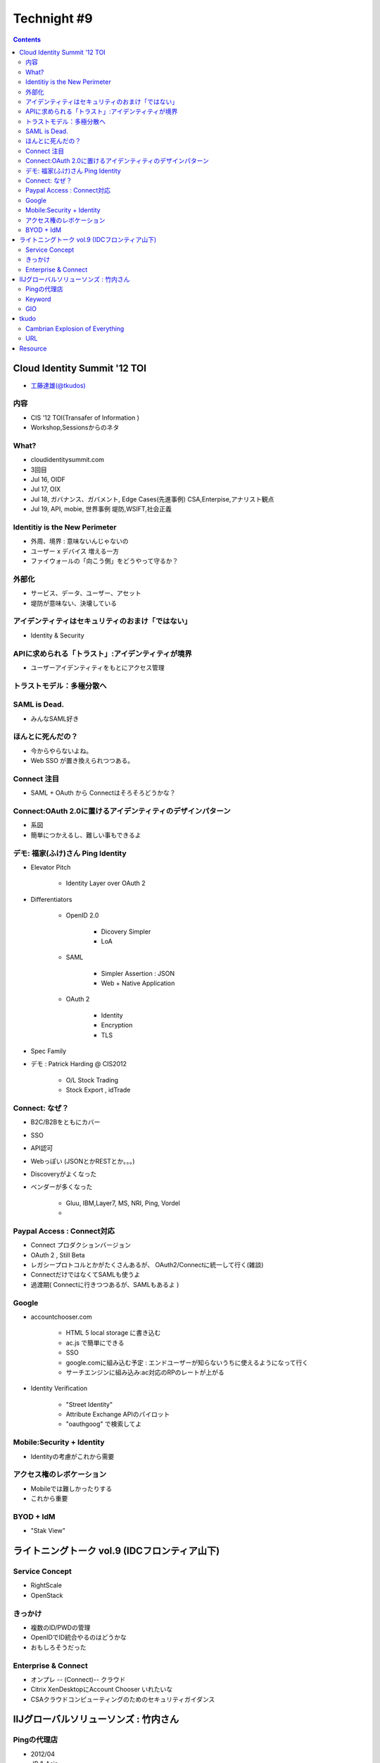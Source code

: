 ==========================================
Technight #9
==========================================

.. contents::

Cloud Identity Summit '12 TOI
==========================================

- `工藤達雄(@tkudos)  <https://twitter.com/tkudos>`_ 


内容
----

- CIS '12 TOI(Transafer of Information )
- Workshop,Sessionsからのネタ

What?
-------

- cloudidentitysummit.com
- 3回目

- Jul 16, OIDF
- Jul 17, OIX
- Jul 18, ガバナンス、ガバメント, Edge Cases(先進事例)
  CSA,Enterpise,アナリスト観点
- Jul 19, API, mobie, 世界事例
  堤防,WSIFT,社会正義

Identitiy is the New Perimeter
--------------------------------------------

- 外周、境界 : 意味ないんじゃないの
- ユーザー x デバイス 増える一方
- ファイウォールの「向こう側」をどうやって守るか？

外部化
------

- サービス、データ、ユーザー、アセット
- 堤防が意味ない、決壊している

アイデンティティはセキュリティのおまけ「ではない」
------------------------------------------------------------------

- Identity & Security

APIに求められる「トラスト」:アイデンティティが境界
-------------------------------------------------------

- ユーザーアイデンティティをもとにアクセス管理

トラストモデル：多極分散へ
------------------------------------------------

SAML is Dead.
----------------------------------------

- みんなSAML好き

ほんとに死んだの？
----------------------------------------

- 今からやらないよね。
- Web SSO が置き換えられつつある。

Connect 注目
----------------------------------------

- SAML + OAuth から Connectはそろそろどうかな？

Connect:OAuth 2.0に置けるアイデンティティのデザインパターン
------------------------------------------------------------------

- 系図  
- 簡単につかえるし、難しい事もできるよ

デモ:  福家(ふけ)さん Ping Identity
------------------------------------------------------------

- Elevator Pitch

    - Identity Layer over OAuth 2
    
- Differentiators

    - OpenID 2.0

        - Dicovery Simpler
        - LoA

    -  SAML

        - Simpler Assertion : JSON
        - Web + Native Application

    - OAuth 2 
        
        - Identity
        - Encryption
        - TLS

- Spec Family

- デモ : Patrick Harding @ CIS2012

    - O/L Stock Trading
    - Stock Export , idTrade

Connect: なぜ？
-------------------------------------------------------

- B2C/B2Bをともにカバー
- SSO
- API認可
- Webっぽい (JSONとかRESTとか。。。)
- Discoveryがよくなった
- ベンダーが多くなった

    - Gluu, IBM,Layer7, MS, NRI, Ping, Vordel   
    - ..

Paypal Access : Connect対応
------------------------------------

- Connect プロダクションバージョン
- OAuth 2 , Still Beta
- レガシープロトコルとかがたくさんあるが、 OAuth2/Connectに統一して行く(雑談)
- ConnectだけではなくてSAMLも使うよ 
- 過渡期( Connectに行きつつあるが、SAMLもあるよ )

Google
---------------------------------

- accountchooser.com

    - HTML 5 local storage に書き込む
    - ac.js で簡単にできる
    - SSO
    - google.comに組み込む予定 : エンドユーザーが知らないうちに使えるようになって行く
    - サーチエンジンに組み込み:ac対応のRPのレートが上がる

- Identity Verification
 
    - "Street Identity" 
    - Attribute Exchange APIのパイロット
    - "oauthgoog" で検索してよ

Mobile:Security + Identity
------------------------------

- Identityの考慮がこれから需要

アクセス権のレボケーション
------------------------------

- Mobileでは難しかったりする
- これから重要

BYOD + IdM
------------------------------

- "Stak View"

ライトニングトーク vol.9 (IDCフロンティア山下)
============================================================

Service Concept
--------------------

- RightScale
- OpenStack

きっかけ
---------------

- 複数のID/PWDの管理
- OpenIDでID統合やるのはどうかな     
- おもしろそうだった

Enterprise & Connect
--------------------------------------------

- オンプレ -- (Connect)-- クラウド
- Citrix XenDesktopにAccount Chooser いれたいな
- CSAクラウドコンピューティングのためのセキュリティガイダンス

IIJグローバルソリューソンズ : 竹内さん
=======================================================

Pingの代理店
----------------

- 2012/04
- JP & Asia
- Ping Federate
- クラウド認証連携ソリューション

Keyword
--------------------

- SAML -> Connect
- BYOD
- SCIM (スキム )
- IDaaS (アイダース)

GIO
-----

- クラウドサービス"GIO"


tkudo
==========

- Connectやんないとなー。
- "SAML is dead"

Cambrian Explosion of Everything
------------------------------------

- Explosion of API, Nodes, Data, Time, Mobile, Decentralization

URL
-------


Resource
============

- http://www.slideshare.net/shingoyamanaka/shingo-yamanaka-oidfj-openid-technight-9
- http://www.slideshare.net/shingoyamanaka/tetsuo-yamashita-idcf-openid-technight-9
